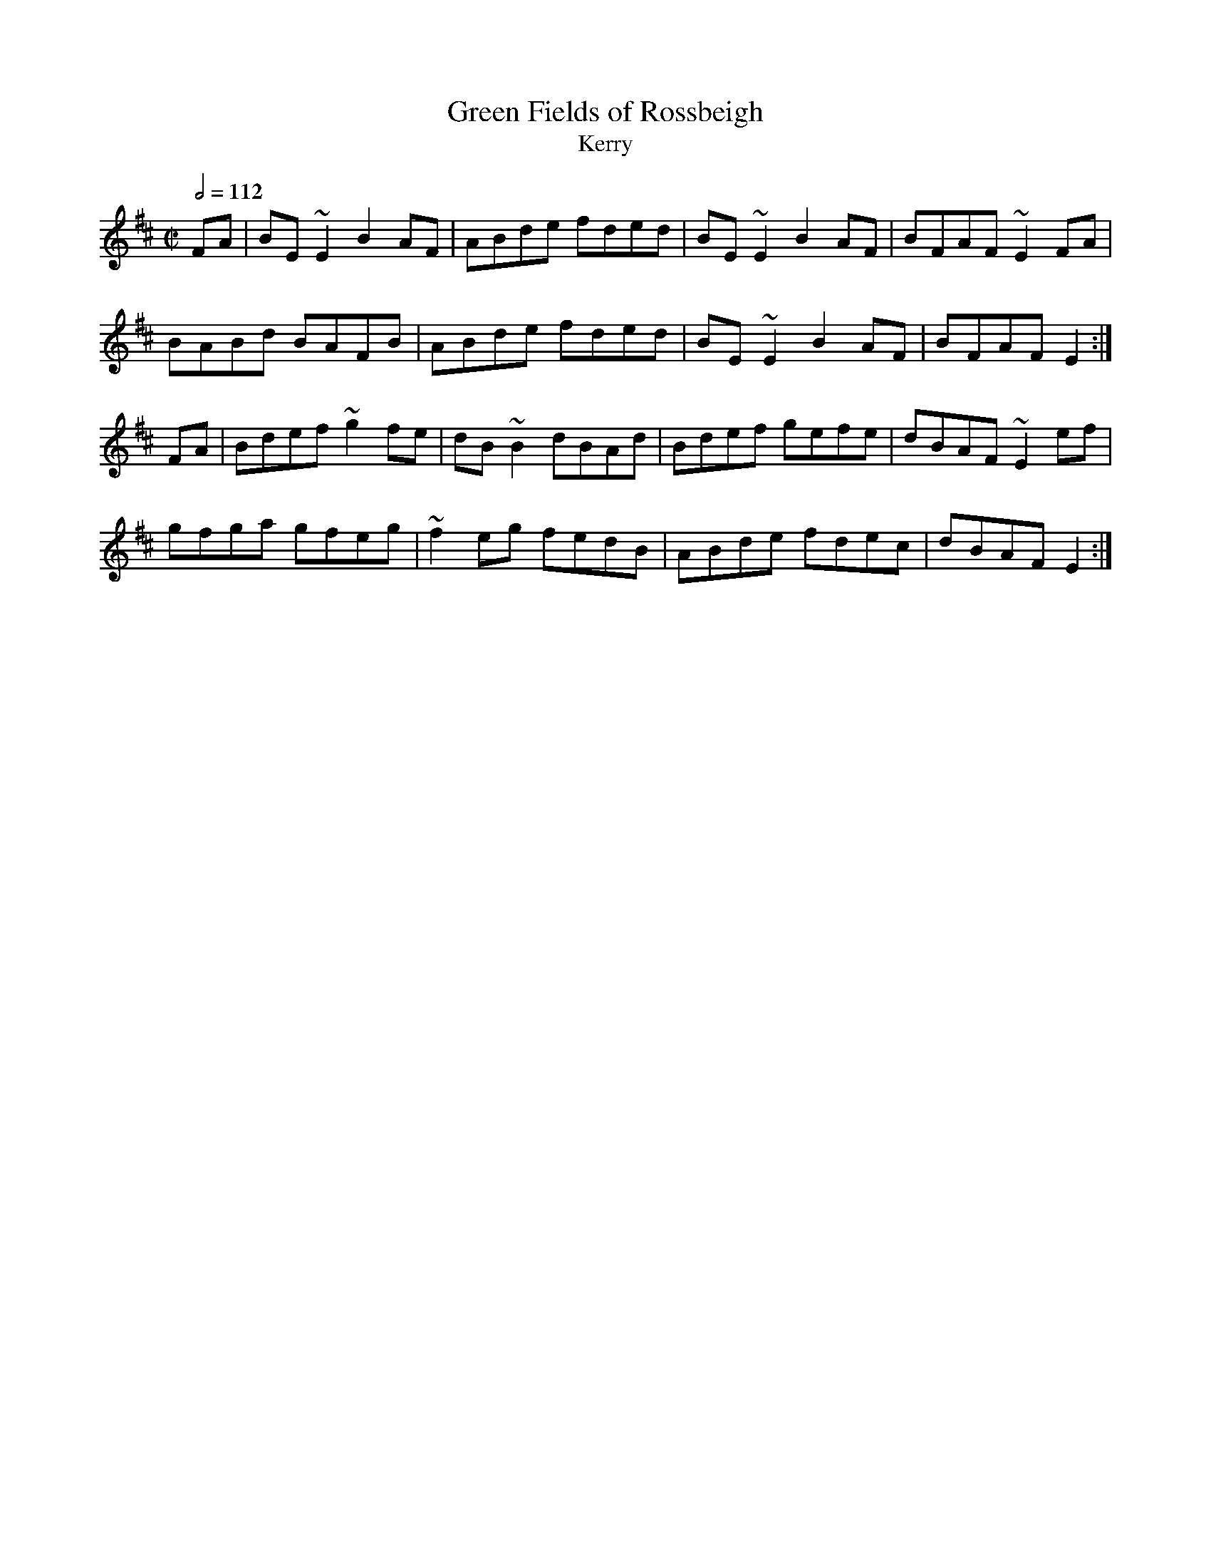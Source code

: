 X: 51
T:Green Fields of Rossbeigh
T:Kerry
R:Reel
S:Trad, arr. Paddy O'Brien
M:C|
L:1/8
Q:1/2=112
K:Edor
FA|BE~E2 B2 AF|ABde fded|BE~E2 B2 AF|BFAF ~E2FA|
BABd BAFB|ABde fded|BE~E2 B2 AF|BFAF E2:|
FA|Bdef ~g2fe|dB~B2 dBAd|Bdef gefe|dBAF ~E2ef|
gfga gfeg|~f2eg fedB|ABde fdec|dBAF E2:|
